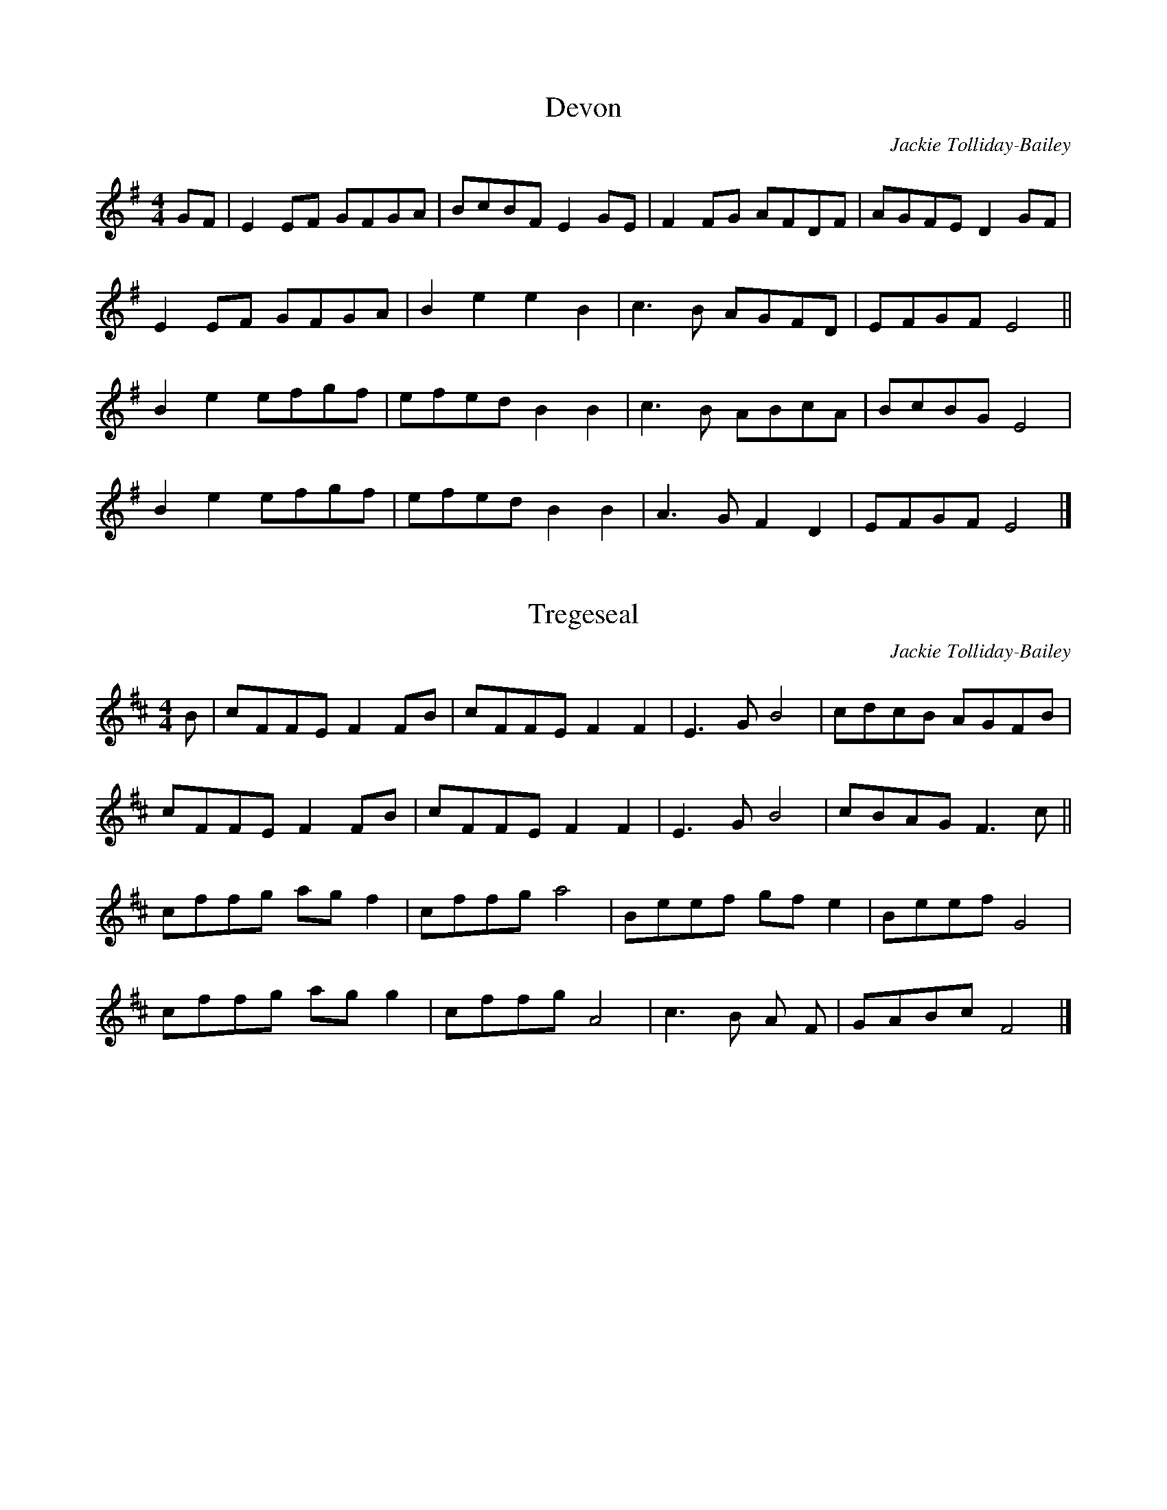 X:1
T:Devon
C:Jackie Tolliday-Bailey
R:hornpipe
M:4/4
L:1/8
K:Gmaj
GF | E2 EF GFGA | BcBF E2 GE | F2 FG AFDF | AGFE D2 GF | 
E2 EF GFGA | B2 e2 e2 B2 | c3 B AGFD | EFGF E4 ||
B2 e2 efgf | efed B2 B2 | c3 B ABcA | BcBG E4 |
B2 e2 efgf | efed B2 B2 | A3 G F2 D2 | EFGF E4 |] 
X:1
T:Tregeseal
C:Jackie Tolliday-Bailey
R:hornpipe
M:4/4
L:1/8
K:Dmaj
B | cFFE F2 FB | cFFE F2 F2 | E3 G B4 | cdcB AGFB |
cFFE F2 FB | cFFE F2 F2 | E3 G B4 | cBAG F3 c ||
cffg agf2 | cffg a4 | Beef gf e2 | Beef G4 |
cffg ag g2 | cffg A4 | c3 B A F | GABc F4 |]
